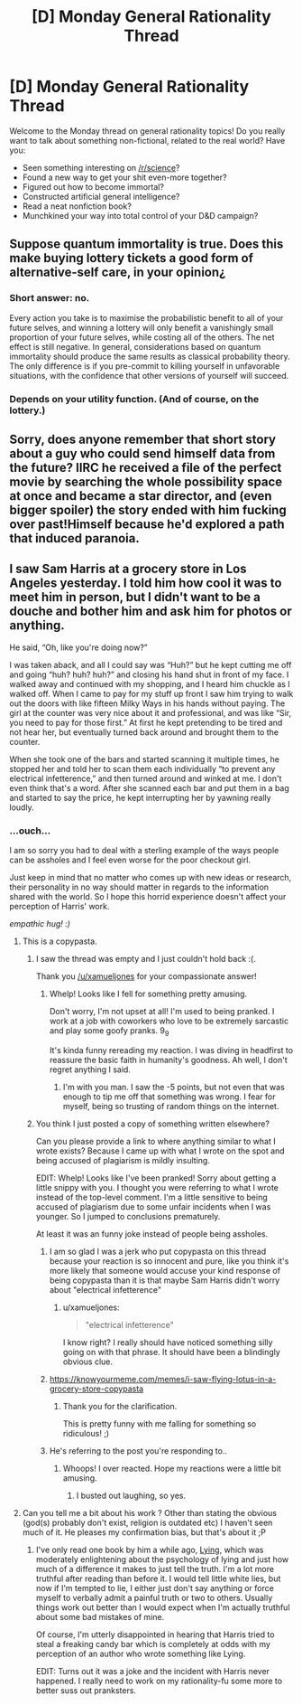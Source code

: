 #+TITLE: [D] Monday General Rationality Thread

* [D] Monday General Rationality Thread
:PROPERTIES:
:Author: AutoModerator
:Score: 14
:DateUnix: 1541430342.0
:DateShort: 2018-Nov-05
:END:
Welcome to the Monday thread on general rationality topics! Do you really want to talk about something non-fictional, related to the real world? Have you:

- Seen something interesting on [[/r/science]]?
- Found a new way to get your shit even-more together?
- Figured out how to become immortal?
- Constructed artificial general intelligence?
- Read a neat nonfiction book?
- Munchkined your way into total control of your D&D campaign?


** Suppose quantum immortality is true. Does this make buying lottery tickets a good form of alternative-self care, in your opinion¿
:PROPERTIES:
:Score: 3
:DateUnix: 1541565314.0
:DateShort: 2018-Nov-07
:END:

*** Short answer: no.

Every action you take is to maximise the probabilistic benefit to all of your future selves, and winning a lottery will only benefit a vanishingly small proportion of your future selves, while costing all of the others. The net effect is still negative. In general, considerations based on quantum immortality should produce the same results as classical probability theory. The only difference is if you pre-commit to killing yourself in unfavorable situations, with the confidence that other versions of yourself will succeed.
:PROPERTIES:
:Author: causalchain
:Score: 3
:DateUnix: 1541582234.0
:DateShort: 2018-Nov-07
:END:


*** Depends on your utility function. (And of course, on the lottery.)
:PROPERTIES:
:Author: GeneralExtension
:Score: 1
:DateUnix: 1541634889.0
:DateShort: 2018-Nov-08
:END:


** Sorry, does anyone remember that short story about a guy who could send himself data from the future? IIRC he received a file of the perfect movie by searching the whole possibility space at once and became a star director, and (even bigger spoiler) the story ended with him fucking over past!Himself because he'd explored a path that induced paranoia.
:PROPERTIES:
:Author: xartab
:Score: 2
:DateUnix: 1541609172.0
:DateShort: 2018-Nov-07
:END:


** I saw Sam Harris at a grocery store in Los Angeles yesterday. I told him how cool it was to meet him in person, but I didn't want to be a douche and bother him and ask him for photos or anything.

He said, “Oh, like you're doing now?”

I was taken aback, and all I could say was “Huh?” but he kept cutting me off and going “huh? huh? huh?” and closing his hand shut in front of my face. I walked away and continued with my shopping, and I heard him chuckle as I walked off. When I came to pay for my stuff up front I saw him trying to walk out the doors with like fifteen Milky Ways in his hands without paying. The girl at the counter was very nice about it and professional, and was like “Sir, you need to pay for those first.” At first he kept pretending to be tired and not hear her, but eventually turned back around and brought them to the counter.

When she took one of the bars and started scanning it multiple times, he stopped her and told her to scan them each individually “to prevent any electrical infetterence,” and then turned around and winked at me. I don't even think that's a word. After she scanned each bar and put them in a bag and started to say the price, he kept interrupting her by yawning really loudly.
:PROPERTIES:
:Author: MagicWeasel
:Score: -4
:DateUnix: 1541457393.0
:DateShort: 2018-Nov-06
:END:

*** ...ouch...

I am so sorry you had to deal with a sterling example of the ways people can be assholes and I feel even worse for the poor checkout girl.

Just keep in mind that no matter who comes up with new ideas or research, their personality in no way should matter in regards to the information shared with the world. So I hope this horrid experience doesn't affect your perception of Harris' work.

/empathic hug! :)/
:PROPERTIES:
:Author: xamueljones
:Score: 9
:DateUnix: 1541458312.0
:DateShort: 2018-Nov-06
:END:

**** This is a copypasta.
:PROPERTIES:
:Author: WilyCoyotee
:Score: 16
:DateUnix: 1541461231.0
:DateShort: 2018-Nov-06
:END:

***** I saw the thread was empty and I just couldn't hold back :(.

Thank you [[/u/xamueljones]] for your compassionate answer!
:PROPERTIES:
:Author: MagicWeasel
:Score: 5
:DateUnix: 1541463406.0
:DateShort: 2018-Nov-06
:END:

****** Whelp! Looks like I fell for something pretty amusing.

Don't worry, I'm not upset at all! I'm used to being pranked. I work at a job with coworkers who love to be extremely sarcastic and play some goofy pranks. 9_9

It's kinda funny rereading my reaction. I was diving in headfirst to reassure the basic faith in humanity's goodness. Ah well, I don't regret anything I said.
:PROPERTIES:
:Author: xamueljones
:Score: 6
:DateUnix: 1541466729.0
:DateShort: 2018-Nov-06
:END:

******* I'm with you man. I saw the -5 points, but not even that was enough to tip me off that something was wrong. I fear for myself, being so trusting of random things on the internet.
:PROPERTIES:
:Author: causalchain
:Score: 4
:DateUnix: 1541555484.0
:DateShort: 2018-Nov-07
:END:


***** You think I just posted a copy of something written elsewhere?

Can you please provide a link to where anything similar to what I wrote exists? Because I came up with what I wrote on the spot and being accused of plagiarism is mildly insulting.

EDIT: Whelp! Looks like I've been pranked! Sorry about getting a little snippy with you. I thought you were referring to what I wrote instead of the top-level comment. I'm a little sensitive to being accused of plagiarism due to some unfair incidents when I was younger. So I jumped to conclusions prematurely.

At least it was an funny joke instead of people being assholes.
:PROPERTIES:
:Author: xamueljones
:Score: 4
:DateUnix: 1541463322.0
:DateShort: 2018-Nov-06
:END:

****** I am so glad I was a jerk who put copypasta on this thread because your reaction is so innocent and pure, like you think it's more likely that someone would accuse your kind response of being copypasta than it is that maybe Sam Harris didn't worry about "electrical infetterence"
:PROPERTIES:
:Author: MagicWeasel
:Score: 8
:DateUnix: 1541468713.0
:DateShort: 2018-Nov-06
:END:

******* u/xamueljones:
#+begin_quote
  "electrical infetterence"
#+end_quote

I know right? I really should have noticed something silly going on with that phrase. It should have been a blindingly obvious clue.
:PROPERTIES:
:Author: xamueljones
:Score: 3
:DateUnix: 1541469998.0
:DateShort: 2018-Nov-06
:END:


****** [[https://knowyourmeme.com/memes/i-saw-flying-lotus-in-a-grocery-store-copypasta]]
:PROPERTIES:
:Author: NewDarkAgesAhead
:Score: 5
:DateUnix: 1541464432.0
:DateShort: 2018-Nov-06
:END:

******* Thank you for the clarification.

This is pretty funny with me falling for something so ridiculous! ;)
:PROPERTIES:
:Author: xamueljones
:Score: 5
:DateUnix: 1541466538.0
:DateShort: 2018-Nov-06
:END:


****** He's referring to the post you're responding to..
:PROPERTIES:
:Author: fassina2
:Score: 3
:DateUnix: 1541465044.0
:DateShort: 2018-Nov-06
:END:

******* Whoops! I over reacted. Hope my reactions were a little bit amusing.
:PROPERTIES:
:Author: xamueljones
:Score: 3
:DateUnix: 1541466568.0
:DateShort: 2018-Nov-06
:END:

******** I busted out laughing, so yes.
:PROPERTIES:
:Author: WilyCoyotee
:Score: 5
:DateUnix: 1541468408.0
:DateShort: 2018-Nov-06
:END:


**** Can you tell me a bit about his work ? Other than stating the obvious (god(s) probably don't exist, religion is outdated etc) I haven't seen much of it. He pleases my confirmation bias, but that's about it ;P
:PROPERTIES:
:Author: fassina2
:Score: 3
:DateUnix: 1541459038.0
:DateShort: 2018-Nov-06
:END:

***** I've only read one book by him a while ago, [[https://www.amazon.com/gp/product/B00G1SRB6Q/ref=dbs_a_def_rwt_hsch_vapi_tkin_p1_i3][Lying]], which was moderately enlightening about the psychology of lying and just how much of a difference it makes to just tell the truth. I'm a lot more truthful after reading than before it. I would tell little white lies, but now if I'm tempted to lie, I either just don't say anything or force myself to verbally admit a painful truth or two to others. Usually things work out better than I would expect when I'm actually truthful about some bad mistakes of mine.

Of course, I'm utterly disappointed in hearing that Harris tried to steal a freaking candy bar which is completely at odds with my perception of an author who wrote something like Lying.

EDIT: Turns out it was a joke and the incident with Harris never happened. I really need to work on my rationality-fu some more to better suss out pranksters.
:PROPERTIES:
:Author: xamueljones
:Score: 4
:DateUnix: 1541463625.0
:DateShort: 2018-Nov-06
:END:
